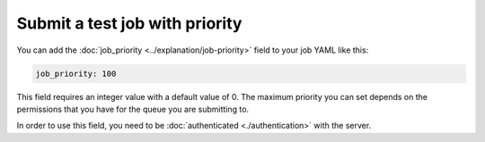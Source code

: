 Submit a test job with priority
===============================

You can add the :doc:`job_priority <../explanation/job-priority>` field to your
job YAML like this:

.. code-block:: yaml

        job_priority: 100

This field requires an integer value with a default value of 0. The maximum
priority you can set depends on the permissions that you have for the queue
you are submitting to.

In order to use this field, you need to be :doc:`authenticated <./authentication>` with the server.
